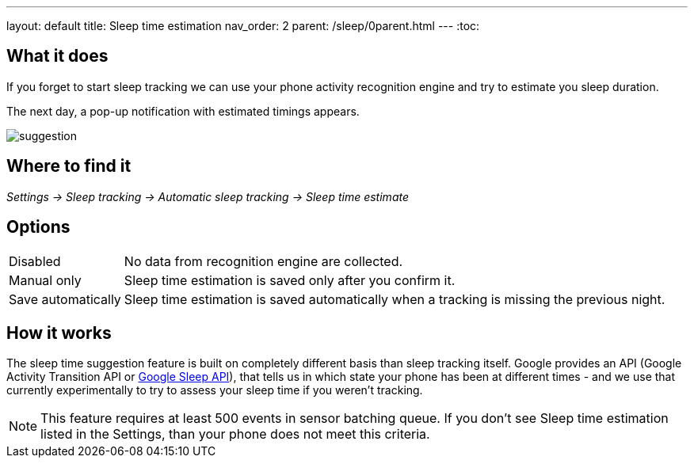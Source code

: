 ---
layout: default
title: Sleep time estimation
nav_order: 2
parent: /sleep/0parent.html
---
:toc:


== What it does

If you forget to start sleep tracking we can use your phone activity recognition engine and try to estimate you sleep duration.

The next day, a pop-up notification with estimated timings appears.

image::suggestion.png[]

== Where to find it
_Settings -> Sleep tracking -> Automatic sleep tracking -> Sleep time estimate_

== Options
[horizontal]

Disabled:: No data from recognition engine are collected.
Manual only:: Sleep time estimation is saved only after you confirm it.
Save automatically:: Sleep time estimation is saved automatically when a tracking is missing the previous night.

== How it works

The sleep time suggestion feature is built on completely different basis than sleep tracking itself. Google provides an API (Google Activity Transition API or https://developers.google.com/location-context/sleep[Google Sleep API]), that tells us in which state your phone has been at different times - and we use that currently experimentally to try to assess your sleep time if you weren't tracking.

NOTE: This feature requires at least 500 events in sensor batching queue. If you don't see Sleep time estimation listed in the Settings, than your phone does not meet this criteria.